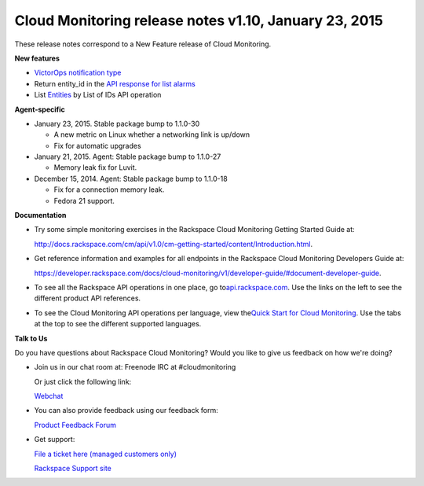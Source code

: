 ====================================================================
Cloud Monitoring release notes v1.10, January 23, 2015 
====================================================================


These release notes correspond to a New Feature release of Cloud
Monitoring.

**New features**

-  `VictorOps notification
   type <https://developer.rackspace.com/docs/cloud-monitoring/v1/developer-guide/#victorops-notification-type>`__

-  Return entity\_id in the `API response for list
   alarms <https://developer.rackspace.com/docs/cloud-monitoring/v1/developer-guide/#list-alarms>`__

-  List \ `Entities <https://developer.rackspace.com/docs/cloud-monitoring/v1/developer-guide/#list-entities-for-an-account>`__ by
   List of IDs API operation

**Agent-specific**

-  January 23, 2015. Stable package bump to 1.1.0-30

   -  A new metric on Linux whether a networking link is up/down

   -  Fix for automatic upgrades

-  January 21, 2015. Agent: Stable package bump to 1.1.0-27

   -  Memory leak fix for Luvit.

-  December 15, 2014. Agent: Stable package bump to 1.1.0-18

   -  Fix for a connection memory leak.

   -  Fedora 21 support.

**Documentation**

-  Try some simple monitoring exercises in the Rackspace Cloud
   Monitoring Getting Started Guide at:

   http://docs.rackspace.com/cm/api/v1.0/cm-getting-started/content/Introduction.html.

-  Get reference information and examples for all endpoints in the
   Rackspace Cloud Monitoring Developers Guide at:

   https://developer.rackspace.com/docs/cloud-monitoring/v1/developer-guide/#document-developer-guide.

-  To see all the Rackspace API operations in one place, go
   to\ `api.rackspace.com <http://api.rackspace.com/>`__. Use the links
   on the left to see the different product API references.

-  To see the Cloud Monitoring API operations per language, view
   the\ `Quick Start for Cloud
   Monitoring <https://developer.rackspace.com/docs/cloud-monitoring/getting-started/>`__.
   Use the tabs at the top to see the different supported languages.

**Talk to Us**

Do you have questions about Rackspace Cloud Monitoring? Would you like
to give us feedback on how we're doing?

-  Join us in our chat room at: Freenode IRC at #cloudmonitoring

   Or just click the following link:

   `Webchat <https://webchat.freenode.net?channels=cloudmonitoring&uio=d4>`__

-  You can also provide feedback using our feedback form:

   `Product Feedback
   Forum <https://rackspace.uservoice.com/forums/71021-product-feedback>`__

-  Get support:

   `File a ticket here (managed customers
   only) <https://manage.rackspacecloud.com/Tickets/YourTickets.do>`__

   `Rackspace Support site <http://support.rackspace.com/>`__
